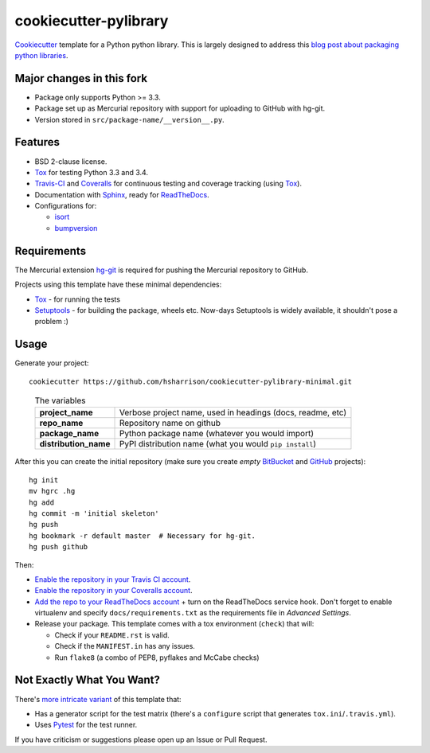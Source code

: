 ======================
cookiecutter-pylibrary
======================

`Cookiecutter <https://github.com/audreyr/cookiecutter>`_ template for a Python python library. This is largely designed
to address this `blog post about packaging python libraries <http://blog.ionelmc.ro/2014/05/25/python-packaging/>`_.

Major changes in this fork
--------------------------

* Package only supports Python >= 3.3.
* Package set up as Mercurial repository with support for uploading to GitHub with hg-git.
* Version stored in ``src/package-name/__version__.py``.

Features
--------

* BSD 2-clause license.
* Tox_ for testing Python 3.3 and 3.4.
* Travis-CI_ and Coveralls_ for continuous testing and coverage tracking (using Tox_).
* Documentation with Sphinx_, ready for ReadTheDocs_.
* Configurations for:

  * `isort <https://pypi.python.org/pypi/isort>`_
  * `bumpversion <https://pypi.python.org/pypi/bumpversion>`_

Requirements
------------

The Mercurial extension hg-git_ is required for pushing the Mercurial repository to GitHub.

Projects using this template have these minimal dependencies:

* Tox_ - for running the tests
* Setuptools_ - for building the package, wheels etc. Now-days Setuptools is widely available, it shouldn't pose a
  problem :)

Usage
-----

Generate your project::

    cookiecutter https://github.com/hsharrison/cookiecutter-pylibrary-minimal.git

..

    .. list-table:: The variables
        :stub-columns: 1

        * - project_name
          - Verbose project name, used in headings (docs, readme, etc)
        * - repo_name
          - Repository name on github
        * - package_name
          - Python package name (whatever you would import)
        * - distribution_name
          - PyPI distribution name (what you would ``pip install``)

After this you can create the initial repository (make sure you create *empty* `BitBucket <https://bitbucket.org/repo/create>`_ and `GitHub <https://github.com/new>`_ projects)::

    hg init
    mv hgrc .hg
    hg add
    hg commit -m 'initial skeleton'
    hg push
    hg bookmark -r default master  # Necessary for hg-git.
    hg push github

Then:

* `Enable the repository in your Travis CI account <https://travis-ci.org/profile>`_.
* `Enable the repository in your Coveralls account <https://coveralls.io/repos/new>`_.
* `Add the repo to your ReadTheDocs account <https://readthedocs.org/dashboard/import/>`_ + turn on the ReadTheDocs
  service hook. Don't forget to enable virtualenv and specify ``docs/requirements.txt`` as the requirements file in
  `Advanced Settings`.
* Release your package. This template comes with a tox environment (``check``) that will:

  * Check if your ``README.rst`` is valid.
  * Check if the ``MANIFEST.in`` has any issues.
  * Run ``flake8`` (a combo of PEP8, pyflakes and McCabe checks)

Not Exactly What You Want?
--------------------------

There's `more intricate variant <https://github.com/ionelmc/cookiecutter-pylibrary>`_ of this template that:

* Has a generator script for the test matrix (there's a ``configure`` script that generates ``tox.ini``/``.travis.yml``).
* Uses Pytest_ for the test runner.

If you have criticism or suggestions please open up an Issue or Pull Request.

.. _Travis-CI: http://travis-ci.org/
.. _Tox: http://testrun.org/tox/
.. _Sphinx: http://sphinx-doc.org/
.. _Coveralls: https://coveralls.io/
.. _ReadTheDocs: https://readthedocs.org/
.. _Setuptools: https://pypi.python.org/pypi/setuptools
.. _Pytest: http://pytest.org/
.. _hg-git: http://hg-git.github.io/
